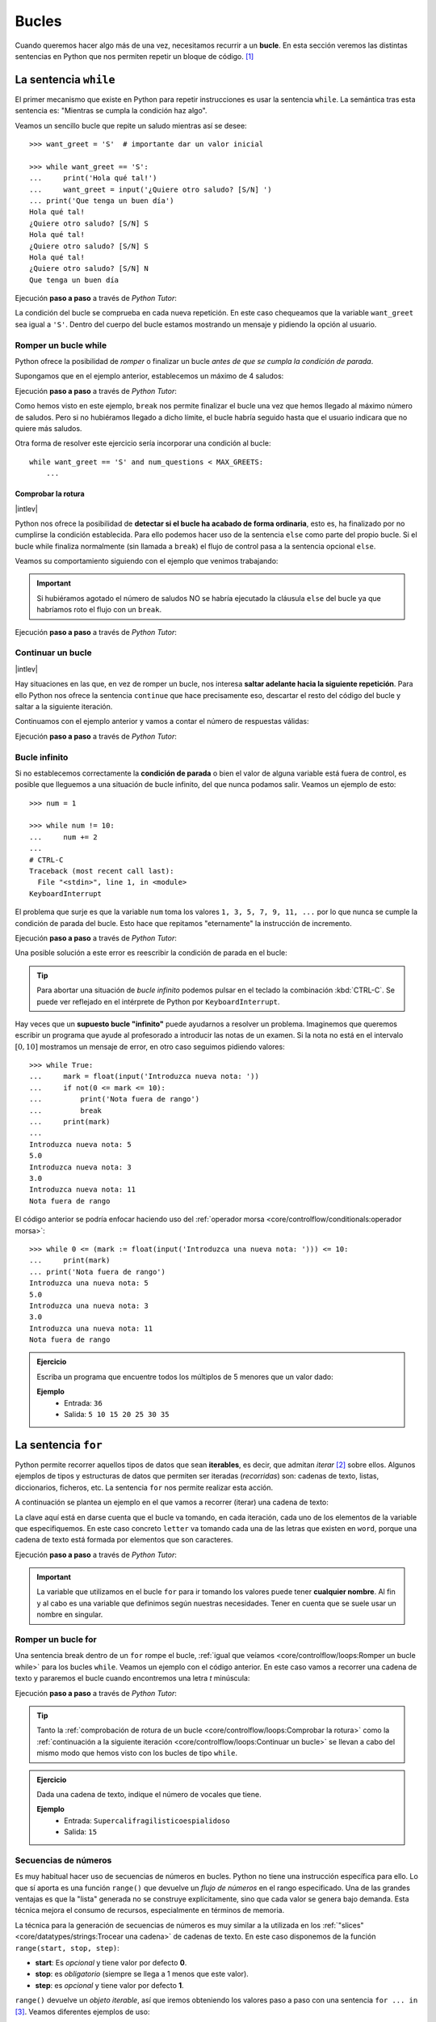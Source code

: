 ######
Bucles
######

.. image:: img/gary-lopater-UaUaefoUmZ8-unsplash.jpg

Cuando queremos hacer algo más de una vez, necesitamos recurrir a un **bucle**. En esta sección veremos las distintas sentencias en Python que nos permiten repetir un bloque de código. [#wheel-unsplash]_

**********************
La sentencia ``while``
**********************

El primer mecanismo que existe en Python para repetir instrucciones es usar la sentencia ``while``. La semántica tras esta sentencia es: "Mientras se cumpla la condición haz algo". 

Veamos un sencillo bucle que repite un saludo mientras así se desee::

    >>> want_greet = 'S'  # importante dar un valor inicial

    >>> while want_greet == 'S':
    ...     print('Hola qué tal!')
    ...     want_greet = input('¿Quiere otro saludo? [S/N] ')
    ... print('Que tenga un buen día')
    Hola qué tal!
    ¿Quiere otro saludo? [S/N] S
    Hola qué tal!
    ¿Quiere otro saludo? [S/N] S
    Hola qué tal!
    ¿Quiere otro saludo? [S/N] N
    Que tenga un buen día

Ejecución **paso a paso** a través de *Python Tutor*:

.. only:: latex

    https://cutt.ly/Zwwr8fub

.. only:: html

    .. raw:: html

        <iframe width="800" height="310" frameborder="0" src="https://pythontutor.com/iframe-embed.html#code=want_greet%20%3D%20'S'%20%20%23%20importante%20dar%20un%20valor%20inicial%0A%0Awhile%20want_greet%20%3D%3D%20'S'%3A%0A%20%20%20%20print%28'Hola%20qu%C3%A9%20tal!'%29%0A%20%20%20%20want_greet%20%3D%20input%28'%C2%BFQuiere%20otro%20saludo%3F%20%5BS/N%5D%20'%29%0Aprint%28'Que%20tenga%20un%20buen%20d%C3%ADa'%29&codeDivHeight=400&codeDivWidth=350&cumulative=false&curInstr=0&heapPrimitives=nevernest&origin=opt-frontend.js&py=3&rawInputLstJSON=%5B%5D&textReferences=false"> </iframe>


La condición del bucle se comprueba en cada nueva repetición. En este caso chequeamos que la variable ``want_greet`` sea igual a ``'S'``. Dentro del cuerpo del bucle estamos mostrando un mensaje y pidiendo la opción al usuario.

Romper un bucle while
=====================

Python ofrece la posibilidad de *romper* o finalizar un bucle *antes de que se cumpla la condición de parada*.

Supongamos que en el ejemplo anterior, establecemos un máximo de 4 saludos:

.. code-block::
    :emphasize-lines: 11

    >>> MAX_GREETS = 4

    >>> num_greets = 0
    >>> want_greet = 'S'

    >>> while want_greet == 'S':
    ...     print('Hola qué tal!')
    ...     num_greets += 1
    ...     if num_greets == MAX_GREETS:
    ...         print('Máximo número de saludos alcanzado')
    ...         break
    ...     want_greet = input('¿Quiere otro saludo? [S/N] ')
    ... print('Que tenga un buen día')
    Hola qué tal!
    ¿Quiere otro saludo? [S/N] S
    Hola qué tal!
    ¿Quiere otro saludo? [S/N] S
    Hola qué tal!
    ¿Quiere otro saludo? [S/N] S
    Hola qué tal!
    Máximo número de saludos alcanzado
    Que tenga un buen día

Ejecución **paso a paso** a través de *Python Tutor*:

.. only:: latex

    https://cutt.ly/0wwtyaDF

.. only:: html

    .. raw:: html

        <iframe width="800" height="460" frameborder="0" src="https://pythontutor.com/iframe-embed.html#code=MAX_GREETS%20%3D%204%0A%0Anum_greets%20%3D%200%0Awant_greet%20%3D%20'S'%0A%0Awhile%20want_greet%20%3D%3D%20'S'%3A%0A%20%20%20%20print%28'Hola%20qu%C3%A9%20tal!'%29%0A%20%20%20%20num_greets%20%2B%3D%201%0A%20%20%20%20if%20num_greets%20%3D%3D%20MAX_GREETS%3A%0A%20%20%20%20%20%20%20%20print%28'M%C3%A1ximo%20n%C3%BAmero%20de%20saludos%20alcanzado'%29%0A%20%20%20%20%20%20%20%20break%0A%20%20%20%20want_greet%20%3D%20input%28'%C2%BFQuiere%20otro%20saludo%3F%20%5BS/N%5D%20'%29%0Aprint%28'Que%20tenga%20un%20buen%20d%C3%ADa'%29&codeDivHeight=400&codeDivWidth=350&cumulative=false&curInstr=0&heapPrimitives=nevernest&origin=opt-frontend.js&py=3&rawInputLstJSON=%5B%5D&textReferences=false"> </iframe>

Como hemos visto en este ejemplo, ``break`` nos permite finalizar el bucle una vez que hemos llegado al máximo número de saludos. Pero si no hubiéramos llegado a dicho límite, el bucle habría seguido hasta que el usuario indicara que no quiere más saludos.

Otra forma de resolver este ejercicio sería incorporar una condición al bucle::

    while want_greet == 'S' and num_questions < MAX_GREETS:
        ...

Comprobar la rotura
-------------------

|intlev|

Python nos ofrece la posibilidad de **detectar si el bucle ha acabado de forma ordinaria**, esto es, ha finalizado por no cumplirse la condición establecida. Para ello podemos hacer uso de la sentencia ``else`` como parte del propio bucle. Si el bucle while finaliza normalmente (sin llamada a ``break``) el flujo de control pasa a la sentencia opcional ``else``.

Veamos su comportamiento siguiendo con el ejemplo que venimos trabajando:

.. code-block::
    :emphasize-lines: 13-14

    >>> MAX_GREETS = 4

    >>> num_greets = 0
    >>> want_greet = 'S'

    >>> while want_greet == 'S':
    ...     print('Hola qué tal!')
    ...     num_greets += 1
    ...     if num_greets == MAX_GREETS:
    ...         print('Máximo número de saludos alcanzado')
    ...         break
    ...     want_greet = input('¿Quiere otro saludo? [S/N] ')
    ... else:
    ...     print('Usted no quiere más saludos')
    ... print('Que tenga un buen día')
    Hola qué tal!
    ¿Quiere otro saludo? [S/N] S
    Hola qué tal!
    ¿Quiere otro saludo? [S/N] N
    Usted no quiere más saludos
    Que tenga un buen día

.. important::
    Si hubiéramos agotado el número de saludos NO se habría ejecutado la cláusula ``else`` del bucle ya que habríamos roto el flujo con un ``break``.

Ejecución **paso a paso** a través de *Python Tutor*:

.. only:: latex

    https://cutt.ly/jwwtpivu

.. only:: html

    .. raw:: html

        <iframe width="800" height="510" frameborder="0" src="https://pythontutor.com/iframe-embed.html#code=MAX_GREETS%20%3D%204%0A%0Anum_greets%20%3D%200%0Awant_greet%20%3D%20'S'%0A%0Awhile%20want_greet%20%3D%3D%20'S'%3A%0A%20%20%20%20print%28'Hola%20qu%C3%A9%20tal!'%29%0A%20%20%20%20num_greets%20%2B%3D%201%0A%20%20%20%20if%20num_greets%20%3D%3D%20MAX_GREETS%3A%0A%20%20%20%20%20%20%20%20print%28'M%C3%A1ximo%20n%C3%BAmero%20de%20saludos%20alcanzado'%29%0A%20%20%20%20%20%20%20%20break%0A%20%20%20%20want_greet%20%3D%20input%28'%C2%BFQuiere%20otro%20saludo%3F%20%5BS/N%5D%20'%29%0Aelse%3A%0A%20%20%20%20print%28'Usted%20no%20quiere%20m%C3%A1s%20saludos'%29%0Aprint%28'Que%20tenga%20un%20buen%20d%C3%ADa'%29&codeDivHeight=400&codeDivWidth=350&cumulative=false&curInstr=0&heapPrimitives=nevernest&origin=opt-frontend.js&py=3&rawInputLstJSON=%5B%5D&textReferences=false"> </iframe>

Continuar un bucle
==================

|intlev|

Hay situaciones en las que, en vez de romper un bucle, nos interesa **saltar adelante hacia la siguiente repetición**. Para ello Python nos ofrece la sentencia ``continue`` que hace precisamente eso, descartar el resto del código del bucle y saltar a la siguiente iteración.

Continuamos con el ejemplo anterior y vamos a contar el número de respuestas válidas:

.. code-block::
    :emphasize-lines: 10

    >>> want_greet = 'S'
    >>> valid_options = 0

    >>> while want_greet == 'S':
    ...     print('Hola qué tal!')
    ...     want_greet = input('¿Quiere otro saludo? [S/N] ')
    ...     if want_greet not in 'SN':
    ...         print('No le he entendido pero le saludo')
    ...         want_greet = 'S'
    ...         continue
    ...     valid_options += 1
    ... print(f'{valid_options} respuestas válidas')
    ... print('Que tenga un buen día')
    Hola qué tal!
    ¿Quiere otro saludo? [S/N] S
    Hola qué tal!
    ¿Quiere otro saludo? [S/N] A
    No le he entendido pero le saludo
    Hola qué tal!
    ¿Quiere otro saludo? [S/N] B
    No le he entendido pero le saludo
    Hola qué tal!
    ¿Quiere otro saludo? [S/N] N
    2 respuestas válidas
    Que tenga un buen día

Ejecución **paso a paso** a través de *Python Tutor*:

.. only:: latex

    https://cutt.ly/YwwtlAp8

.. only:: html

    .. raw:: html

        <iframe width="800" height="460" frameborder="0" src="https://pythontutor.com/iframe-embed.html#code=want_greet%20%3D%20'S'%0Avalid_options%20%3D%200%0A%0Awhile%20want_greet%20%3D%3D%20'S'%3A%0A%20%20%20%20print%28'Hola%20qu%C3%A9%20tal!'%29%0A%20%20%20%20want_greet%20%3D%20input%28'%C2%BFQuiere%20otro%20saludo%3F%20%5BS/N%5D%20'%29%0A%20%20%20%20if%20want_greet%20not%20in%20'SN'%3A%0A%20%20%20%20%20%20%20%20print%28'No%20le%20he%20entendido%20pero%20le%20saludo'%29%0A%20%20%20%20%20%20%20%20want_greet%20%3D%20'S'%0A%20%20%20%20%20%20%20%20continue%0A%20%20%20%20valid_options%20%2B%3D%201%0Aprint%28f'%7Bvalid_options%7D%20respuestas%20v%C3%A1lidas'%29%0Aprint%28'Que%20tenga%20un%20buen%20d%C3%ADa'%29&codeDivHeight=400&codeDivWidth=350&cumulative=false&curInstr=0&heapPrimitives=nevernest&origin=opt-frontend.js&py=3&rawInputLstJSON=%5B%5D&textReferences=false"> </iframe>

Bucle infinito
==============

Si no establecemos correctamente la **condición de parada** o bien el valor de alguna variable está fuera de control, es posible que lleguemos a una situación de bucle infinito, del que nunca podamos salir. Veamos un ejemplo de esto::

    >>> num = 1

    >>> while num != 10:
    ...     num += 2
    ...
    # CTRL-C
    Traceback (most recent call last):
      File "<stdin>", line 1, in <module>
    KeyboardInterrupt

El problema que surje es que la variable ``num`` toma los valores ``1, 3, 5, 7, 9, 11, ...`` por lo que nunca se cumple la condición de parada del bucle. Esto hace que repitamos "eternamente" la instrucción de incremento.

Ejecución **paso a paso** a través de *Python Tutor*:

.. only:: latex

    https://cutt.ly/AfrZroa

.. only:: html

    .. raw:: html

        <iframe width="800" height="260" frameborder="0" src="https://pythontutor.com/iframe-embed.html#code=num%20%3D%201%0A%0Awhile%20num%20!%3D%2010%3A%0A%20%20%20%20num%20%2B%3D%202&codeDivHeight=400&codeDivWidth=350&cumulative=false&curInstr=0&heapPrimitives=nevernest&origin=opt-frontend.js&py=3&rawInputLstJSON=%5B%5D&textReferences=false"> </iframe>

Una posible solución a este error es reescribir la condición de parada en el bucle:

.. code-block::
    :emphasize-lines: 3

    >>> num = 1

    >>> while num < 10:
    ...     num += 2
    ...
       

.. tip:: Para abortar una situación de *bucle infinito* podemos pulsar en el teclado la combinación :kbd:`CTRL-C`. Se puede ver reflejado en el intérprete de Python por ``KeyboardInterrupt``.

Hay veces que un **supuesto bucle "infinito"** puede ayudarnos a resolver un problema. Imaginemos que queremos escribir un programa que ayude al profesorado a introducir las notas de un examen. Si la nota no está en el intervalo :math:`[0, 10]` mostramos un mensaje de error, en otro caso seguimos pidiendo valores::

    >>> while True:
    ...     mark = float(input('Introduzca nueva nota: '))
    ...     if not(0 <= mark <= 10):
    ...         print('Nota fuera de rango')
    ...         break
    ...     print(mark)
    ...
    Introduzca nueva nota: 5
    5.0
    Introduzca nueva nota: 3
    3.0
    Introduzca nueva nota: 11
    Nota fuera de rango

El código anterior se podría enfocar haciendo uso del :ref:`operador morsa <core/controlflow/conditionals:operador morsa>`::

    >>> while 0 <= (mark := float(input('Introduzca una nueva nota: '))) <= 10:
    ...     print(mark)
    ... print('Nota fuera de rango')
    Introduzca una nueva nota: 5
    5.0
    Introduzca una nueva nota: 3
    3.0
    Introduzca una nueva nota: 11
    Nota fuera de rango

.. admonition:: Ejercicio
    :class: exercise

    Escriba un programa que encuentre todos los múltiplos de 5 menores que un valor dado:

    **Ejemplo**
        * Entrada: ``36``
        * Salida: ``5 10 15 20 25 30 35``
    

    .. only:: html

        |solution| :download:`limit5.py <files/limit5.py>` 

.. _for-sentence:

********************
La sentencia ``for``
********************

Python permite recorrer aquellos tipos de datos que sean **iterables**, es decir, que admitan *iterar* [#iterate]_ sobre ellos. Algunos ejemplos de tipos y estructuras de datos que permiten ser iteradas (*recorridas*) son: cadenas de texto, listas, diccionarios, ficheros, etc. La sentencia ``for`` nos permite realizar esta acción.

A continuación se plantea un ejemplo en el que vamos a recorrer (iterar) una cadena de texto:

.. code-block::
    :emphasize-lines: 3

    >>> word = 'Python'

    >>> for letter in word:
    ...     print(letter)
    ...
    P
    y
    t
    h
    o
    n

La clave aquí está en darse cuenta que el bucle va tomando, en cada iteración, cada uno de los elementos de la variable que especifiquemos. En este caso concreto ``letter`` va tomando cada una de las letras que existen en ``word``, porque una cadena de texto está formada por elementos que son caracteres.

Ejecución **paso a paso** a través de *Python Tutor*:

.. only:: latex

    https://cutt.ly/Pft6R2e

.. only:: html

    .. raw:: html

        <iframe width="800" height="345" frameborder="0" src="https://pythontutor.com/iframe-embed.html#code=word%20%3D%20'Python'%0A%0Afor%20letter%20in%20word%3A%0A%20%20%20%20print%28letter%29&codeDivHeight=400&codeDivWidth=350&cumulative=false&curInstr=0&heapPrimitives=nevernest&origin=opt-frontend.js&py=3&rawInputLstJSON=%5B%5D&textReferences=false"> </iframe>

.. important:: La variable que utilizamos en el bucle ``for`` para ir tomando los valores puede tener **cualquier nombre**. Al fin y al cabo es una variable que definimos según nuestras necesidades. Tener en cuenta que se suele usar un nombre en singular.

Romper un bucle for
===================

Una sentencia break dentro de un ``for`` rompe el bucle, :ref:`igual que veíamos <core/controlflow/loops:Romper un bucle while>` para los bucles ``while``. Veamos un ejemplo con el código anterior. En este caso vamos a recorrer una cadena de texto y pararemos el bucle cuando encontremos una letra *t* minúscula:

.. code-block::
    :emphasize-lines: 5

    >>> word = 'Python'

    >>> for letter in word:
    ...     if letter == 't':
    ...         break
    ...     print(letter)
    ...
    P
    y

Ejecución **paso a paso** a través de *Python Tutor*:

.. only:: latex

    https://cutt.ly/zfyqkbJ

.. only:: html

    .. raw:: html

        <iframe width="800" height="390" frameborder="0" src="https://pythontutor.com/iframe-embed.html#code=word%20%3D%20'Python'%0A%0Afor%20letter%20in%20word%3A%0A%20%20%20%20if%20letter%20%3D%3D%20't'%3A%0A%20%20%20%20%20%20%20%20break%0A%20%20%20%20print%28letter%29&codeDivHeight=400&codeDivWidth=350&cumulative=false&curInstr=0&heapPrimitives=nevernest&origin=opt-frontend.js&py=3&rawInputLstJSON=%5B%5D&textReferences=false"> </iframe>

.. tip:: Tanto la :ref:`comprobación de rotura de un bucle <core/controlflow/loops:Comprobar la rotura>` como la :ref:`continuación a la siguiente iteración <core/controlflow/loops:Continuar un bucle>` se llevan a cabo del mismo modo que hemos visto con los bucles de tipo ``while``.

.. admonition:: Ejercicio
    :class: exercise

    Dada una cadena de texto, indique el número de vocales que tiene.

    **Ejemplo**
        * Entrada: ``Supercalifragilisticoespialidoso``
        * Salida: ``15``

    .. only:: html

        |solution| :download:`num_vowels.py <files/num_vowels.py>`    

Secuencias de números
=====================

Es muy habitual hacer uso de secuencias de números en bucles. Python no tiene una instrucción específica para ello. Lo que sí aporta es una función ``range()`` que devuelve un *flujo de números* en el rango especificado. Una de las grandes ventajas es que la "lista" generada no se construye explícitamente, sino que cada valor se genera bajo demanda. Esta técnica mejora el consumo de recursos, especialmente en términos de memoria.

La técnica para la generación de secuencias de números es muy similar a la utilizada en los :ref:`"slices" <core/datatypes/strings:Trocear una cadena>` de cadenas de texto. En este caso disponemos de la función ``range(start, stop, step)``:

- **start**: Es *opcional* y tiene valor por defecto **0**.
- **stop**: es *obligatorio* (siempre se llega a 1 menos que este valor).
- **step**: es *opcional* y tiene valor por defecto **1**.

``range()`` devuelve un *objeto iterable*, así que iremos obteniendo los valores paso a paso con una sentencia ``for ... in`` [#convert-list]_. Veamos diferentes ejemplos de uso:

**Rango:** :math:`[0, 1, 2]`
    ::

        >>> for i in range(0, 3):
        ...     print(i)
        ...
        0
        1
        2

        >>> for i in range(3):  # No hace falta indicar el inicio si es 0
        ...     print(i)
        ...
        0
        1
        2

**Rango:** :math:`[1, 3, 5]`
    ::

        >>> for i in range(1, 6, 2):
        ...     print(i)
        ...
        1
        3
        5

**Rango:** :math:`[2, 1, 0]`
    ::

        >>> for i in range(2, -1, -1):
        ...     print(i)
        ...
        2
        1
        0

Ejecución **paso a paso** a través de *Python Tutor*:

.. only:: latex

    https://cutt.ly/vfywE45

.. only:: html

    .. raw:: html

        <iframe width="800" height="300" frameborder="0" src="https://pythontutor.com/iframe-embed.html#code=for%20i%20in%20range%282,%2010%29%3A%0A%20%20%20%20print%28i%29&codeDivHeight=400&codeDivWidth=350&cumulative=false&curInstr=0&heapPrimitives=nevernest&origin=opt-frontend.js&py=3&rawInputLstJSON=%5B%5D&textReferences=false"> </iframe>
    
.. tip:: Se suelen utilizar nombres de variables ``i``, ``j``, ``k`` para lo que se denominan **contadores**. Este tipo de variables toman valores numéricos enteros como en los ejemplos anteriores. No conviene generalizar el uso de estas variables a situaciones en las que, claramente, tenemos la posibilidad de asignar un nombre semánticamente más significativo. Esto viene de tiempos antiguos en FORTRAN donde ``i`` era la primera letra que tenía valor entero por defecto.

.. admonition:: Ejercicio
    :class: exercise

    Determine si un número dado es un `número primo`_.

    *No es necesario implementar ningún algoritmo en concreto. La idea es probar los números menores al dado e ir viendo si las divisiones tienen resto cero o no*.

    ¿Podría optimizar su código? ¿Realmente es necesario probar con tantos divisores?

    **Ejemplo**
        * Entrada: ``11``
        * Salida: ``Es primo``

    .. only:: html

        |solution| :download:`prime.py <files/prime.py>`

Usando el guión bajo
--------------------

|advlev|

Hay situaciones en las que **no necesitamos usar la variable** que toma valores en el rango, sino que únicamente queremos repetir una acción un número determinado de veces.

Para estos casos se suele recomendar usar el **guión bajo** ``_`` como **nombre de variable**, que da a entender que no estamos usando esta variable de forma explícita::

    >>> for _ in range(10):
    ...     print('Repeat me 10 times!')
    ...
    Repeat me 10 times!
    Repeat me 10 times!
    Repeat me 10 times!
    Repeat me 10 times!
    Repeat me 10 times!
    Repeat me 10 times!
    Repeat me 10 times!
    Repeat me 10 times!
    Repeat me 10 times!
    Repeat me 10 times!

.. admonition:: Ejercicio
    :class: exercise

    Imprima los 100 primeros números de la `sucesión de Fibonacci`_: :math:`0, 1, 1, 2, 3, 5, 8, 13, 21, 34, 55, 89, \dots` 

    .. only:: html
    
        |solution| :download:`fibonacci.py <files/fibonacci.py>`

***************
Bucles anidados
***************

Como ya vimos en las :ref:`sentencias condicionales <if-sentence>`, el *anidamiento* es una técnica por la que incluimos distintos niveles de encapsulamiento de sentencias, unas dentro de otras, con mayor nivel de profundidad. En el caso de los bucles también es posible hacer anidamiento.

.. figure:: img/matrioskas.jpg
    :align: center

    Muñecas rusas Matrioskas para ejemplificar el anidamiento [#matrioskas]_

Veamos un ejemplo de 2 bucles anidados en el que generamos todas las tablas de multiplicar::

    >>> for num_table in range(1, 10):
    ...     for mul_factor in range(1, 10):
    ...         result = num_table * mul_factor 
    ...         print(f'{num_table} * {mul_factor} = {result}')
    ...
    1 x 1 = 1
    1 x 2 = 2
    1 x 3 = 3
    1 x 4 = 4
    1 x 5 = 5
    1 x 6 = 6
    1 x 7 = 7
    1 x 8 = 8
    1 x 9 = 9
    2 x 1 = 2
    2 x 2 = 4
    2 x 3 = 6
    2 x 4 = 8
    2 x 5 = 10
    2 x 6 = 12
    2 x 7 = 14
    2 x 8 = 16
    2 x 9 = 18
    3 x 1 = 3
    3 x 2 = 6
    3 x 3 = 9
    3 x 4 = 12
    3 x 5 = 15
    3 x 6 = 18
    3 x 7 = 21
    3 x 8 = 24
    3 x 9 = 27
    4 x 1 = 4
    4 x 2 = 8
    4 x 3 = 12
    4 x 4 = 16
    4 x 5 = 20
    4 x 6 = 24
    4 x 7 = 28
    4 x 8 = 32
    4 x 9 = 36
    5 x 1 = 5
    5 x 2 = 10
    5 x 3 = 15
    5 x 4 = 20
    5 x 5 = 25
    5 x 6 = 30
    5 x 7 = 35
    5 x 8 = 40
    5 x 9 = 45
    6 x 1 = 6
    6 x 2 = 12
    6 x 3 = 18
    6 x 4 = 24
    6 x 5 = 30
    6 x 6 = 36
    6 x 7 = 42
    6 x 8 = 48
    6 x 9 = 54
    7 x 1 = 7
    7 x 2 = 14
    7 x 3 = 21
    7 x 4 = 28
    7 x 5 = 35
    7 x 6 = 42
    7 x 7 = 49
    7 x 8 = 56
    7 x 9 = 63
    8 x 1 = 8
    8 x 2 = 16
    8 x 3 = 24
    8 x 4 = 32
    8 x 5 = 40
    8 x 6 = 48
    8 x 7 = 56
    8 x 8 = 64
    8 x 9 = 72
    9 x 1 = 9
    9 x 2 = 18
    9 x 3 = 27
    9 x 4 = 36
    9 x 5 = 45
    9 x 6 = 54
    9 x 7 = 63
    9 x 8 = 72
    9 x 9 = 81

Lo que está ocurriendo en este código es que, para cada valor que toma la variable ``i``, la otra variable ``j`` toma todos sus valores. Como resultado tenemos una combinación completa de los valores en el rango especificado.

Ejecución **paso a paso** a través de *Python Tutor*:

.. only:: latex

    https://cutt.ly/pwwtctK6

.. only:: html

    .. raw:: html

        <iframe width="800" height="260" frameborder="0" src="https://pythontutor.com/iframe-embed.html#code=for%20num_table%20in%20range%281,%2010%29%3A%0A%20%20%20%20for%20mul_factor%20in%20range%281,%2010%29%3A%0A%20%20%20%20%20%20%20%20result%20%3D%20num_table%20*%20mul_factor%0A%20%20%20%20%20%20%20%20print%28f'%7Bnum_table%7D%20*%20%7Bmul_factor%7D%20%3D%20%7Bresult%7D'%29&codeDivHeight=400&codeDivWidth=350&cumulative=false&curInstr=0&heapPrimitives=nevernest&origin=opt-frontend.js&py=3&rawInputLstJSON=%5B%5D&textReferences=false"> </iframe>

.. note::
    * Podemos añadir todos los niveles de anidamiento que queramos. Eso sí, hay que tener en cuenta que cada nuevo nivel de anidamiento supone un importante aumento de la `complejidad ciclomática`_ de nuestro código, lo que se traduce en mayores tiempos de ejecución.
    * Los bucles anidados también se pueden aplicar en la sentencia ``while``.

.. admonition:: Ejercicio
    :class: exercise

    Dado su tamaño, muestre por pantalla un mosaico donde la diagonal principal esté representada por ``X``, la parte inferior por ``D`` y la parte superior por ``U``.

    **Ejemplo**
        * Entrada: ``5``
        * Salida::

            X U U U U 
            D X U U U 
            D D X U U 
            D D D X U 
            D D D D X 

    .. only:: html
    
        |solution| :download:`mosaic.py <files/mosaic.py>`

----

.. rubric:: EJERCICIOS DE REPASO


1. Escriba un programa que encuentre la mínima secuencia de múltiplos de 3 (distintos) cuya suma sea igual o superior a un valor dado (:download:`solución <files/multiples3_limit.py>`).
    - Entrada: ``45``
    - Salida: ``0, 3, 6, 9, 12, 15``

2. Escriba un programa que pida nombre y apellidos de una persona (usando un solo ``input``) y repita la pregunta mientras el nombre no esté en formato título (:download:`solución <files/repeat_please.py>`).

.. code-block::

    ¿Su nombre? ana torres blanco
    Error. Debe escribirlo correctamente
    ¿Su nombre? Ana torres blanco
    Error. Debe escribirlo correctamente
    ¿Su nombre? Ana Torres blanco
    Error. Debe escribirlo correctamente
    ¿Su nombre? Ana Torres Blanco

3. Escriba un programa en Python que realice las siguientes 9 multiplicaciones. ¿Nota algo raro en el resultado? (:download:`solución <files/ones_product.py>`)

.. math::

    1 &\cdot 1\\
    11 &\cdot 11\\
    111 &\cdot 111\\
    &\vdots\\
    111111111 &\cdot 111111111

4. Escriba un programa en Python que acepte una cadena de texto e indique si todos sus caracteres son alfabéticos. No usar la función ``isalpha()`` sino una constante ``ALPHABET = 'abcdefghijklmnopqrstuvwxyz'`` (:download:`solución <files/alpha.py>`)
    - Entrada: ``hello-world``
    - Salida: ``Se han encontrado caracteres no alfabéticos``

5. Escriba un programa en Python que acepte un número entero :math:`n` y realice el siguiente cálculo de productos sucesivos (:download:`solución <files/products.py>`):

.. math::
    \prod_{i=1}^n i^2 = 1^2 \cdot 2^2 \cdot 3^2 \cdot \cdots \cdot n^2

6. Escriba un programa en Python que acepte dos cadenas de texto y compute el `producto cartesiano`_ letra a letra entre ellas (:download:`solución <files/cproduct.py>`).
    - Entrada: ``str1=abc; str2=123``
    - Salida: ``a1 a2 a3 b1 b2 b3 c1 c2 c3``

7. Escriba un programa en Python que acepte dos valores enteros (:math:`x` e :math:`y`) que representarán un punto (objetivo) en el plano. El programa simulará el movimiento de un "caballo" de ajedrez moviéndose de forma alterna: 2 posiciones en :math:`x` + 1 posición en :math:`y`. El siguiente movimiento que toque sería para moverse 1 posición en :math:`x` + 2 posiciones en :math:`y`. El programa deberá ir mostrando los puntos por los que va pasando el "caballo" hasta llegar al punto objetivo (:download:`solución <files/horse.py>`).
    - Entrada: ``objetivo_x=7; objetivo_y=8;``
    - Salida: ``(0, 0) (1, 2) (3, 3) (4, 5) (6, 6) (7, 8)``

8. Escriba un programa que calcule la `distancia hamming`_ entre dos *cadenas de texto* de la misma longitud (:download:`solución <files/hamming.py>`).
    - Entrada: ``0001010011101`` y ``0000110010001``
    - Salida: ``4``

9. Escriba un programa que calcule el máximo común divisor entre dos números enteros. No utilice ningún algoritmo existente. Hágalo probando divisores (:download:`solución <files/mcd.py>`).
    - Entrada: ``a=12; b=44``
    - Salida: ``4``

10. Escriba un programa que muestre por pantalla todas las fichas del dominó. La ficha "en blanco" se puede representar con un 0 (:download:`solución <files/domino.py>`).

.. image:: img/domino.jpg

.. code-block::

    0|0 0|1 0|2 0|3 0|4 0|5 0|6
    1|1 1|2 1|3 1|4 1|5 1|6
    2|2 2|3 2|4 2|5 2|6
    3|3 3|4 3|5 3|6
    4|4 4|5 4|6
    5|5 5|6
    6|6

11. Escriba un programa que calcule el valor de :math:`x` para el que la función :math:`f(x) = x^2 - 6x + 3` obtiene su menor resultado. Centre la búsqueda en el rango :math:`[-9, 9]` sólo con valores enteros (:download:`solución <files/fmin.py>`). 

El resultado es: :math:`x = 3` y :math:`f(x) = -6`

.. image:: img/fmin.png

12. Escriba un programa que muestre (por filas) la `Tabla ASCII`_, empezando con el código 33 y terminando con el 127 (:download:`solución <files/ascii_table.py>`):

.. code-block::

    033 !   034 "   035 #   036 $   037 %
    038 &   039 '   040 (   041 )   042 *
    043 +   044 ,   045 -   046 .   047 /
    048 0   049 1   050 2   051 3   052 4
    053 5   054 6   055 7   056 8   057 9
    058 :   059 ;   060 <   061 =   062 >
    063 ?   064 @   065 A   066 B   067 C
    068 D   069 E   070 F   071 G   072 H
    073 I   074 J   075 K   076 L   077 M
    078 N   079 O   080 P   081 Q   082 R
    083 S   084 T   085 U   086 V   087 W
    088 X   089 Y   090 Z   091 [   092 \
    093 ]   094 ^   095 _   096 `   097 a
    098 b   099 c   100 d   101 e   102 f
    103 g   104 h   105 i   106 j   107 k
    108 l   109 m   110 n   111 o   112 p
    113 q   114 r   115 s   116 t   117 u
    118 v   119 w   120 x   121 y   122 z
    123 {   124 |   125 }   126 ~   127 

13. Escriba un programa que permita al usuario adivinar un número. Indicar si el número buscado es menor o mayor que el que se está preguntando y mostrar igualmente el número de intentos hasta encontrar el número objetivo (:download:`solución <files/guess_number.py>`):

.. code-block::

    Introduzca número: 50
    Mayor
    Introduzca número: 100
    Menor
    Introduzca número: 90
    Menor
    Introduzca número: 87
    ✅ ¡Enhorabuena! Has encontrado el número en 4 intentos

14. pycheck_: **tennis_game**
15. pycheck_: **tennis_set**

.. rubric:: EJERCICIOS EXTERNOS

1. `Summation <https://www.codewars.com/kata/55d24f55d7dd296eb9000030>`_
2. `Find nearest square number <https://www.codewars.com/kata/5a805d8cafa10f8b930005ba>`_
3. `Bin to decimal <https://www.codewars.com/kata/57a5c31ce298a7e6b7000334>`_
4. `altERnaTIng cAsE <https://www.codewars.com/kata/56efc695740d30f963000557>`_
5. `Fake binary <https://www.codewars.com/kata/57eae65a4321032ce000002d>`_
6. `Correct the mistakes of the character recognition software <https://www.codewars.com/kata/577bd026df78c19bca0002c0>`_
7. `String cleaning <https://www.codewars.com/kata/57e1e61ba396b3727c000251>`_
8. `Sum of multiples <https://www.codewars.com/kata/57241e0f440cd279b5000829>`_
9. `ASCII Total <https://www.codewars.com/kata/572b6b2772a38bc1e700007a>`_
10. `Collatz Conjecture (3n+1) <https://www.codewars.com/kata/577a6e90d48e51c55e000217>`_

.. rubric:: AMPLIAR CONOCIMIENTOS

* `The Python range() Function <https://realpython.com/courses/python-range-function/>`_
* `How to Write Pythonic Loops <https://realpython.com/courses/how-to-write-pythonic-loops/>`_
* `For Loops in Python (Definite Iteration) <https://realpython.com/courses/python-for-loop/>`_
* `Python "while" Loops (Indefinite Iteration) <https://realpython.com/python-while-loop/>`_



.. --------------- Footnotes ---------------

.. [#wheel-unsplash] Foto original de portada por `Gary Lopater`_ en Unsplash.
.. [#iterate] Realizar cierta acción varias veces. En este caso la acción es tomar cada elemento.
.. [#convert-list] O convertir el objeto a una secuencia como una lista.
.. [#matrioskas] Foto de Matrioskas por `Marina Yufereva`_`` en Escáner Cultural.

.. --------------- Hyperlinks ---------------

.. _Gary Lopater: https://unsplash.com/@glopater?utm_source=unsplash&utm_medium=referral&utm_content=creditCopyText
.. _complejidad ciclomática: https://es.wikipedia.org/wiki/Complejidad_ciclom%C3%A1tica
.. _sucesión de Fibonacci: https://es.wikipedia.org/wiki/Sucesi%C3%B3n_de_Fibonacci
.. _número primo: https://es.wikipedia.org/wiki/N%C3%BAmero_primo
.. _distancia hamming: https://es.wikipedia.org/wiki/Distancia_de_Hamming
.. _producto cartesiano: https://es.wikipedia.org/wiki/Producto_cartesiano
.. _Tabla ASCII: https://www.asciitable.com/
.. _pycheck: https://pycheck.es
.. _Marina Yufereva: https://www.revista.escaner.cl/node/7197

